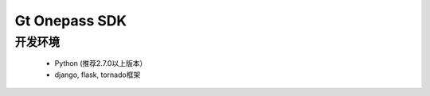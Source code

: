 Gt Onepass SDK
===============

开发环境
----------------

 - Python (推荐2.7.0以上版本）
 - django, flask, tornado框架

